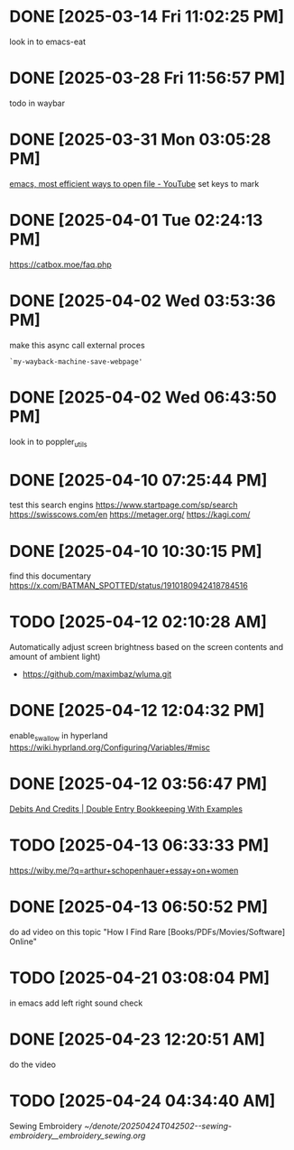 * DONE  [2025-03-14 Fri 11:02:25 PM]
look in to emacs-eat

* DONE [2025-03-28 Fri 11:56:57 PM]
todo in waybar

* DONE [2025-03-31 Mon 03:05:28 PM]
[[https://www.youtube.com/live/GK-Bx_uHXhc?si=Ti0RGTJxdFtZDRXK&t=438][emacs, most efficient ways to open file - YouTube]]
set keys to mark

* DONE [2025-04-01 Tue 02:24:13 PM]
https://catbox.moe/faq.php

* DONE [2025-04-02 Wed 03:53:36 PM]
make this async call external proces
#+begin_src elisp
`my-wayback-machine-save-webpage'
#+end_src

* DONE [2025-04-02 Wed 06:43:50 PM]
look in to poppler_utils

* DONE [2025-04-10 07:25:44 PM]
 test this search engins
https://www.startpage.com/sp/search
https://swisscows.com/en
https://metager.org/
https://kagi.com/

* DONE [2025-04-10 10:30:15 PM]
find this documentary
 https://x.com/BATMAN_SPOTTED/status/1910180942418784516
* TODO [2025-04-12 02:10:28 AM]
 Automatically adjust screen brightness based on the screen contents and amount of ambient light)
 - https://github.com/maximbaz/wluma.git

* DONE [2025-04-12 12:04:32 PM]
enable_swallow in hyperland
https://wiki.hyprland.org/Configuring/Variables/#misc

* DONE [2025-04-12 03:56:47 PM]
 [[https://www.businessaccountingbasics.co.uk/debits-and-credits/][Debits And Credits | Double Entry Bookkeeping With Examples]]
* TODO [2025-04-13 06:33:33 PM]
 https://wiby.me/?q=arthur+schopenhauer+essay+on+women
* DONE [2025-04-13 06:50:52 PM]
do ad video on this topic
 "How I Find Rare [Books/PDFs/Movies/Software] Online"
* TODO [2025-04-21 03:08:04 PM]
 in emacs add left right sound check
* DONE [2025-04-23 12:20:51 AM]
 do the video
* TODO [2025-04-24 04:34:40 AM]
 Sewing Embroidery 
[[~/denote/20250424T042502--sewing-embroidery__embroidery_sewing.org]]
